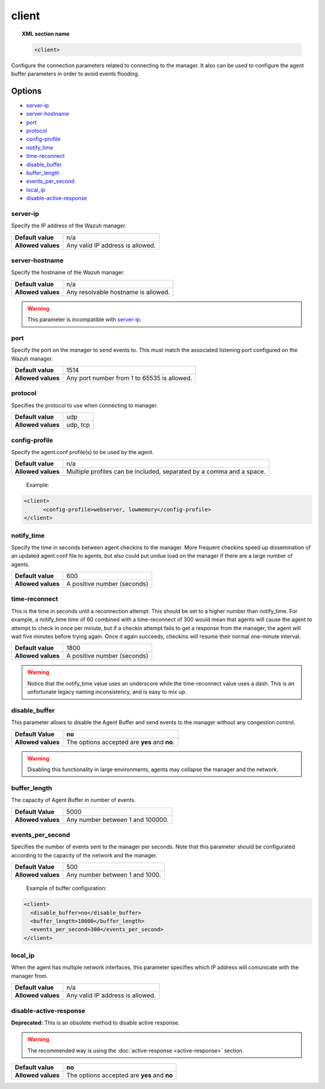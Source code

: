.. _reference_ossec_client:

client
======

.. topic:: XML section name

	.. code-block:: xml

		<client>

Configure the connection parameters related to connecting to the manager. It also
can be used to configure the agent buffer parameters in order to avoid events flooding.

Options
-------

- `server-ip`_
- `server-hostname`_
- `port`_
- `protocol`_
- `config-profile`_
- `notify_time`_
- `time-reconnect`_
- `disable_buffer`_
- `buffer_length`_
- `events_per_second`_
- `local_ip`_
- `disable-active-response`_

server-ip
^^^^^^^^^^^^^

Specify the IP address of the Wazuh manager.

+--------------------+----------------------------------+
| **Default value**  | n/a                              |
+--------------------+----------------------------------+
| **Allowed values** | Any valid IP address is allowed. |
+--------------------+----------------------------------+


server-hostname
^^^^^^^^^^^^^^^

Specify the hostname of the Wazuh manager.

+--------------------+-------------------------------------+
| **Default value**  | n/a                                 |
+--------------------+-------------------------------------+
| **Allowed values** | Any resolvable hostname is allowed. |
+--------------------+-------------------------------------+

.. warning::
		This parameter is incompatible with `server-ip`_.

port
^^^^

Specify the port on the manager to send events to.  This must match the associated listening port configured on the Wazuh manager.

+--------------------+---------------------------------------------+
| **Default value**  | 1514                                        |
+--------------------+---------------------------------------------+
| **Allowed values** | Any port number from 1 to 65535 is allowed. |
+--------------------+---------------------------------------------+

protocol
^^^^^^^^^^^

Specifies the protocol to use when connecting to manager.

+--------------------+----------+
| **Default value**  | udp      |
+--------------------+----------+
| **Allowed values** | udp, tcp |
+--------------------+----------+

config-profile
^^^^^^^^^^^^^^

Specify the agent.conf profile(s) to be used by the agent.

+--------------------+----------------------------------------------------------------------+
| **Default value**  | n/a                                                                  |
+--------------------+----------------------------------------------------------------------+
| **Allowed values** | Multiple profiles can be included, separated by a comma and a space. |
+--------------------+----------------------------------------------------------------------+

  Example:

.. code-block:: xml

   <client>
         <config-profile>webserver, lowmemory</config-profile>
   </client>


notify_time
^^^^^^^^^^^^

Specify the time in seconds between agent checkins to the manager.  More frequent checkins speed up dissemination of an updated agent.conf file to agents, but also could put undue load on the manager if there are a large number of agents.

+--------------------+-----------------------------+
| **Default value**  | 600                         |
+--------------------+-----------------------------+
| **Allowed values** | A positive number (seconds) |
+--------------------+-----------------------------+


time-reconnect
^^^^^^^^^^^^^^

This is the time in seconds until a reconnection attempt. This should be set to a higher number than notify_time.  For example, a notify_time time of 60 combined with a time-reconnect of 300 would mean that agents will cause the agent to attempt to check in once per minute, but if a checkin attempt fails to get a response from the manager, the agent will wait five minutes before trying again.  Once it again succeeds, checkins will resume their normal one-minute interval.

+--------------------+-----------------------------+
| **Default value**  | 1800                        |
+--------------------+-----------------------------+
| **Allowed values** | A positive number (seconds) |
+--------------------+-----------------------------+

.. warning::
	Notice that the notify_time value uses an underscore while the time-reconnect value uses a dash.  This is an unfortunate legacy naming inconsistency, and is easy to mix up.

disable_buffer
^^^^^^^^^^^^^^

This parameter allows to disable the Agent Buffer and send events to the manager without any congestion control.

+--------------------+------------------------------------------------+
| **Default Value**  | **no**                                         |
+--------------------+------------------------------------------------+
| **Allowed values** | The options accepted are **yes** and **no**.   |
+--------------------+------------------------------------------------+

.. warning::
	Disabling this functionality in large environments, agents may collapse the manager and the network.


buffer_length
^^^^^^^^^^^^^

The capacity of Agent Buffer in number of events.

+--------------------+----------------------------------+
| **Default Value**  | 5000                             |
+--------------------+----------------------------------+
| **Allowed values** | Any number between 1 and 100000. |
+--------------------+----------------------------------+

events_per_second
^^^^^^^^^^^^^^^^^

Specifies the number of events sent to the manager per seconds. Note that this parameter should be configurated according to the capacity of the network and the manager.

+--------------------+----------------------------------+
| **Default Value**  | 500                              |
+--------------------+----------------------------------+
| **Allowed values** | Any number between 1 and 1000.   |
+--------------------+----------------------------------+

	Example of buffer configuration:

.. code-block:: xml

 	<client>
	  <disable_buffer>no</disable_buffer>
	  <buffer_length>10000</buffer_length>
	  <events_per_second>300</events_per_second>
 	</client>

local_ip
^^^^^^^^^^^^^^

When the agent has multiple network interfaces, this parameter specifies which IP address will comunicate with the manager from.

+--------------------+----------------------------------+
| **Default value**  | n/a                              |
+--------------------+----------------------------------+
| **Allowed values** | Any valid IP address is allowed. |
+--------------------+----------------------------------+

disable-active-response
^^^^^^^^^^^^^^^^^^^^^^^

**Deprecated:** This is an obsolete method to disable active response.

.. warning::

        The recommended way is using the :doc:`active-response <active-response>` section.

+--------------------+------------------------------------------------+
| **Default value**  | **no**                                         |
+--------------------+------------------------------------------------+
| **Allowed values** | The options accepted are **yes** and **no**    |
+--------------------+------------------------------------------------+
